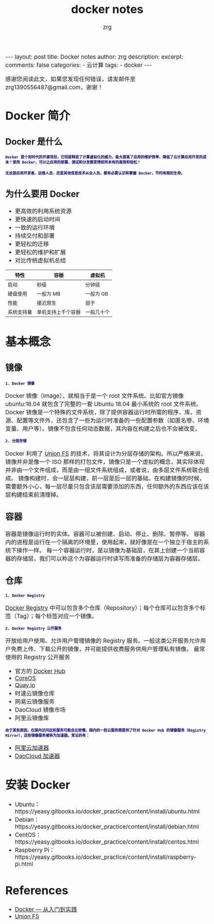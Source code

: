 #+TITLE:  docker notes 
#+AUTHOR:    zrg
#+EMAIL:     zrg1390556487@gmail.com
#+LANGUAGE:  cn
#+OPTIONS:   H:3 num:t toc:nil \n:nil @:t ::t |:t ^:nil -:t f:t *:t <:t
#+OPTIONS:   TeX:t LaTeX:t skip:nil d:nil todo:t pri:nil tags:not-in-toc
#+INFOJS_OPT: view:plain toc:t ltoc:t mouse:underline buttons:0 path:http://cs3.swfc.edu.cn/~20121156044/.org-info.js />
#+HTML_HEAD: <link rel="stylesheet" type="text/css" href="http://cs3.swfu.edu.cn/~20121156044/.org-manual.css" />
#+EXPORT_SELECT_TAGS: export
#+HTML_HEAD_EXTRA: <style>body {font-size:14pt} code {font-weight:bold;font-size:12px; color:darkblue}</style>
#+EXPORT_EXCLUDE_TAGS: noexport
#+LINK_UP:   
#+LINK_HOME: 
#+XSLT: 

#+STARTUP: showall indent
#+STARTUP: hidestars
#+BEGIN_EXPORT HTML
---
layout: post
title: Docker notes
author: zrg
description:   
excerpt: 
comments: false
categories: 
- 云计算
tags:
- docker
---
#+END_EXPORT

# (setq org-export-html-use-infojs nil)
感谢您阅读此文，如果您发现任何错误，请发邮件至 zrg1390556487@gmail.com，谢谢！
# (setq org-export-html-style nil)

* Docker 简介
** Docker 是什么
: Docker 是个划时代的开源项目，它彻底释放了计算虚拟化的威力，极大提高了应用的维护效率，降低了云计算应用开发的成本！使用 Docker，可以让应用的部署、测试和分发都变得前所未有的高效和轻松！

: 无论是应用开发者、运维人员、还是其他信息技术从业人员，都有必要认识和掌握 Docker，节约有限的生命。
** 为什么要用 Docker
+ 更高效的利用系统资源
+ 更快速的启动时间
+ 一致的运行环境
+ 持续交付和部署
+ 更轻松的迁移
+ 更轻松的维护和扩展
+ 对比传统虚拟机总结
| 特性         | 	容器               | 	虚拟机     |
|--------------+----------------------------+--------------------|
| 启动         | 	秒级	       | 分钟级             |
| 硬盘使用     | 	一般为 MB	  | 一般为 GB          |
| 性能	 | 接近原生                   | 	弱于       |
| 系统支持量   | 	单机支持上千个容器 | 	一般几十个 |
* 基本概念
** 镜像
: 1. Docker 镜像
Docker 镜像（Image），就相当于是一个 root 文件系统。比如官方镜像 ubuntu:18.04 就包含了完整的一套 Ubuntu 18.04 最小系统的 root 文件系统。
Docker 镜像是一个特殊的文件系统，除了提供容器运行时所需的程序、库、资源、配置等文件外，还包含了一些为运行时准备的一些配置参数（如匿名卷、环境变量、用户等）。镜像不包含任何动态数据，其内容在构建之后也不会被改变。

: 2. 分层存储
Docker 利用了 [[https://en.wikipedia.org/wiki/Union_mount][Union FS]] 的技术，将其设计为分层存储的架构。所以严格来说，镜像并非是像一个 ISO 那样的打包文件，镜像只是一个虚拟的概念，其实际体现并非由一个文件组成，而是由一组文件系统组成，或者说，由多层文件系统联合组成。
镜像构建时，会一层层构建，前一层是后一层的基础。在构建镜像的时候，需要额外小心，每一层尽量只包含该层需要添加的东西，任何额外的东西应该在该层构建结束前清理掉。
** 容器
容器是镜像运行时的实体。容器可以被创建、启动、停止、删除、暂停等。
容器内的进程是运行在一个隔离的环境里，使用起来，就好像是在一个独立于宿主的系统下操作一样。
每一个容器运行时，是以镜像为基础层，在其上创建一个当前容器的存储层，我们可以称这个为容器运行时读写而准备的存储层为容器存储层。
** 仓库
: 1. Docker Registry
[[https://yeasy.gitbooks.io/docker_practice/content/repository/registry.html][Docker Registry]] 中可以包含多个仓库（Repository）；每个仓库可以包含多个标签（Tag）；每个标签对应一个镜像。

: 2. Docker Registry 公开服务
开放给用户使用、允许用户管理镜像的 Registry 服务。一般这类公开服务允许用户免费上传、下载公开的镜像，并可能提供收费服务供用户管理私有镜像。
最常使用的 Registry 公开服务
+ 官方的 [[https://hub.docker.com/][Docker Hub]]
+ [[https://coreos.com/][CoreOS]]
+ [[https://quay.io/repository/][Quay.io]]
+ 时速云镜像仓库
+ 网易云镜像服务
+ DaoCloud 镜像市场
+ 阿里云镜像库
: 由于某些原因，在国内访问这些服务可能会比较慢。国内的一些云服务商提供了针对 Docker Hub 的镜像服务（Registry Mirror），这些镜像服务被称为加速器。常见的有：
+ [[https://cr.console.aliyun.com/#/accelerator][阿里云加速器]]
+ [[https://www.daocloud.io/mirror#accelerator-doc][DaoCloud 加速器]]
***  
* 安装 Docker
+ Ubuntu：https://yeasy.gitbooks.io/docker_practice/content/install/ubuntu.html
+ Debian：https://yeasy.gitbooks.io/docker_practice/content/install/debian.html
+ CentOS：https://yeasy.gitbooks.io/docker_practice/content/install/centos.html
+ Raspberry Pi：https://yeasy.gitbooks.io/docker_practice/content/install/raspberry-pi.html
* References
+ [[https://yeasy.gitbooks.io/docker_practice/content/][Docker — 从入门到实践]]
+ [[https://en.wikipedia.org/wiki/Union_mount][Union FS]]
